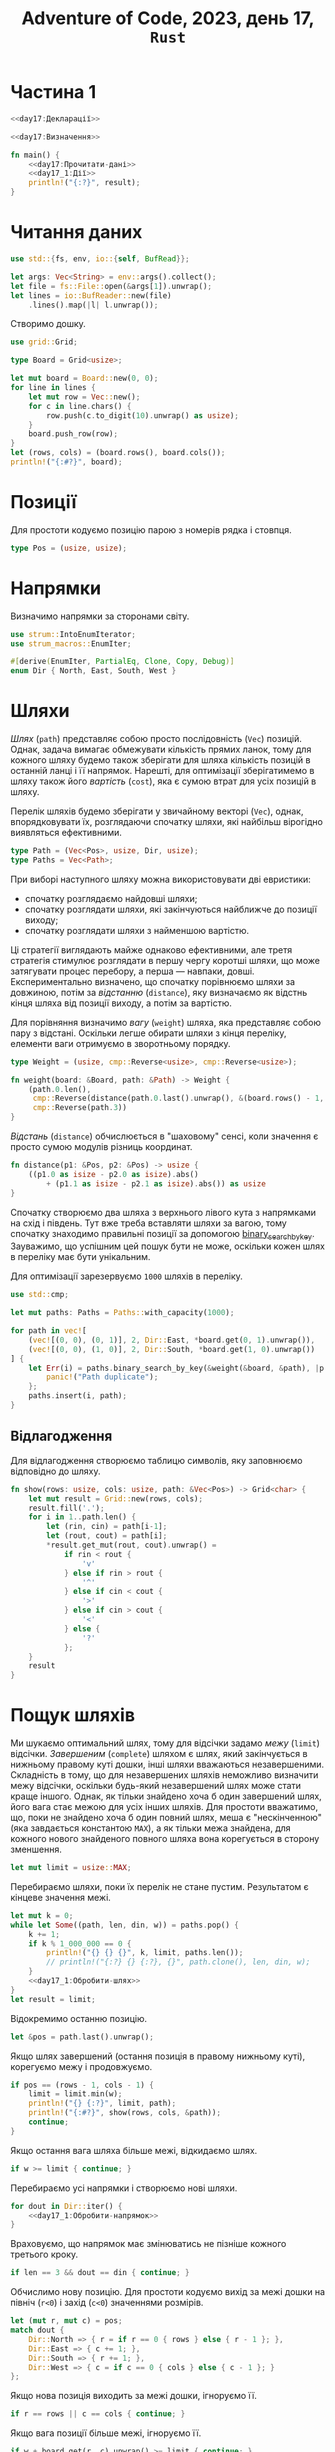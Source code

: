 #+title: Adventure of Code, 2023, день 17, =Rust=

* Частина 1
:PROPERTIES:
:ID:       e6284851-b1c1-4e8f-a3f9-42ba60af32da
:END:

#+begin_src rust :noweb yes :mkdirp yes :tangle src/bin/day17_1.rs
  <<day17:Декларації>>

  <<day17:Визначення>>

  fn main() {
      <<day17:Прочитати-дані>>
      <<day17_1:Дії>>
      println!("{:?}", result);
  }
#+end_src

* Читання даних

#+begin_src rust :noweb-ref day17:Декларації
  use std::{fs, env, io::{self, BufRead}};
#+end_src

#+begin_src rust :noweb-ref day17:Прочитати-дані
  let args: Vec<String> = env::args().collect();
  let file = fs::File::open(&args[1]).unwrap();
  let lines = io::BufReader::new(file)
      .lines().map(|l| l.unwrap());
#+end_src

Створимо дошку.

#+begin_src rust :noweb-ref day17:Декларації
  use grid::Grid;
#+end_src

#+begin_src rust :noweb-ref day17:Визначення
  type Board = Grid<usize>;
#+end_src

#+begin_src rust :noweb-ref day17:Прочитати-дані
  let mut board = Board::new(0, 0);
  for line in lines {
      let mut row = Vec::new();
      for c in line.chars() {
          row.push(c.to_digit(10).unwrap() as usize);
      }
      board.push_row(row);
  }
  let (rows, cols) = (board.rows(), board.cols());
  println!("{:#?}", board);
#+end_src

* Позиції

Для простоти кодуємо позицію парою з номерів рядка і стовпця.

#+begin_src rust :noweb-ref day17:Визначення
  type Pos = (usize, usize);
#+end_src

* Напрямки

Визначимо напрямки за сторонами світу.

#+begin_src rust :noweb-ref day17:Декларації
  use strum::IntoEnumIterator;
  use strum_macros::EnumIter;
#+end_src

#+begin_src rust :noweb-ref day17:Визначення
  #[derive(EnumIter, PartialEq, Clone, Copy, Debug)]
  enum Dir { North, East, South, West }
#+end_src

* Шляхи
:PROPERTIES:
:ID:       795d38ca-1d26-437a-8330-d830411a64d0
:END:

/Шлях/ (=path=) представляє собою просто послідовність (~Vec~) позицій. Однак, задача вимагає обмежувати
кількість прямих ланок, тому для кожного шляху будемо також зберігати для шляха кількість позицій в
останній ланці і її напрямок. Нарешті, для оптимізації зберігатимемо в шляху також його /вартість/
(=cost=), яка є сумою втрат для усіх позицій в шляху.

Перелік шляхів будемо зберігати у звичайному векторі (~Vec~), однак, впорядковувати їх, розглядаючи
спочатку шляхи, які найбільш вірогідно виявляться ефективними.

#+begin_src rust :noweb-ref day17:Визначення
  type Path = (Vec<Pos>, usize, Dir, usize);
  type Paths = Vec<Path>;
#+end_src

При виборі наступного шляху можна використовувати дві евристики:

- спочатку розглядаємо найдовші шляхи;
- спочатку розглядати шляхи, які закінчуються найближче до позиції виходу;
- спочатку розглядати шляхи з найменшою вартістю.

Ці стратегії виглядають майже однаково ефективними, але третя стратегія стимулює розглядати в першу чергу
коротші шляхи, що може затягувати процес перебору, а перша --- навпаки, довші. Експериментально
визначено, що спочатку порівнюємо шляхи за довжиною, потім за /відстанню/ (=distance=), яку визначаємо як
відстнь кінця шляха від позиції виходу, а потім за вартістю.

Для порівняння визначимо /вагу/ (=weight=) шляха, яка представляє собою пару з відстані. Оскільки легше
обирати шляхи з кінця переліку, елементи ваги отримуємо в зворотньому порядку.

#+begin_src rust :noweb-ref day17:Визначення
  type Weight = (usize, cmp::Reverse<usize>, cmp::Reverse<usize>);

  fn weight(board: &Board, path: &Path) -> Weight {
      (path.0.len(),
       cmp::Reverse(distance(path.0.last().unwrap(), &(board.rows() - 1, board.cols() - 1))),
       cmp::Reverse(path.3))
  }
#+end_src

/Відстань/ (=distance=) обчислюється в "шаховому" сенсі, коли значення є просто сумою модулів різниць
координат.

#+begin_src rust :noweb-ref day17:Визначення
  fn distance(p1: &Pos, p2: &Pos) -> usize {
      ((p1.0 as isize - p2.0 as isize).abs()
          + (p1.1 as isize - p2.1 as isize).abs()) as usize
  }
#+end_src

Спочатку створюємо два шляха з верхнього лівого кута з напрямками на схід і південь. Тут вже треба
вставляти шляхи за вагою, тому спочатку знаходимо правильні позиції за допомогою
[[https://doc.rust-lang.org/std/primitive.slice.html#method.binary_search_by_key][binary_search_by_key]]. Зауважимо, що успішним цей пошук бути не може, оскільки кожен шлях в переліку має
бути унікальним.

Для оптимізації зарезервуємо ~1000~ шляхів в переліку.

#+begin_src rust :noweb-ref day17:Декларації
  use std::cmp;
#+end_src

#+begin_src rust :noweb-ref day17_1:Дії
  let mut paths: Paths = Paths::with_capacity(1000);

  for path in vec![
      (vec![(0, 0), (0, 1)], 2, Dir::East, *board.get(0, 1).unwrap()),
      (vec![(0, 0), (1, 0)], 2, Dir::South, *board.get(1, 0).unwrap())
  ] {
      let Err(i) = paths.binary_search_by_key(&weight(&board, &path), |p| { weight(&board, p) }) else {
          panic!("Path duplicate");
      };
      paths.insert(i, path);
  }
#+end_src

** Відлагодження

Для відлагодження створюємо таблицю символів, яку заповнюємо відповідно до шляху.

#+begin_src rust :noweb-ref day17:Визначення
  fn show(rows: usize, cols: usize, path: &Vec<Pos>) -> Grid<char> {
      let mut result = Grid::new(rows, cols);
      result.fill('.');
      for i in 1..path.len() {
          let (rin, cin) = path[i-1];
          let (rout, cout) = path[i];
          ,*result.get_mut(rout, cout).unwrap() =
              if rin < rout {
                  'v'
              } else if rin > rout {
                  '^'
              } else if cin < cout {
                  '>'
              } else if cin > cout {
                  '<'
              } else {
                  '?'
              };
      }
      result
  }
#+end_src

* Пощук шляхів

Ми шукаємо оптимальний шлях, тому для відсічки задамо /межу/ (=limit=) відсічки. /Завершеним/
(=complete=) шляхом є шлях, який закінчується в нижньому правому куті дошки, інші шляхи вважаються
незавершеними. Складність в тому, що для незавершених шляхів неможливо визначити межу відсічки, оскільки
будь-який незавершений шлях може стати краще іншого. Однак, як тільки знайдено хоча б один завершений
шлях, його вага стає межою для усіх інших шляхів. Для простоти вважатимо, що, поки не знайдено хоча б
один повний шлях, меша є "нескінченною" (яка завдається константою ~MAX~), а як тільки межа знайдена, для
кожного нового знайденого повного шляха вона корегується в сторону зменшення.

#+begin_src rust :noweb-ref day17_1:Дії
  let mut limit = usize::MAX;
#+end_src

Перебираємо шляхи, поки їх перелік не стане пустим. Результатом є кінцеве значення межі.

#+begin_src rust :noweb yes :noweb-ref day17_1:Дії
  let mut k = 0;
  while let Some((path, len, din, w)) = paths.pop() {
      k += 1;
      if k % 1_000_000 == 0 {
          println!("{} {} {}", k, limit, paths.len());
          // println!("{:?} {} {:?}, {}", path.clone(), len, din, w);
      }
      <<day17_1:Обробити-шлях>>
  }
  let result = limit;
#+end_src

Відокремимо останню позицію.

#+begin_src rust :noweb yes :noweb-ref day17_1:Обробити-шлях
  let &pos = path.last().unwrap();
#+end_src

Якщо шлях завершений (остання позиція в правому нижньому куті), корегуємо межу і продовжуємо.

#+begin_src rust :noweb yes :noweb-ref day17_1:Обробити-шлях
  if pos == (rows - 1, cols - 1) {
      limit = limit.min(w);
      println!("{} {:?}", limit, path);
      println!("{:#?}", show(rows, cols, &path));
      continue;
  }
#+end_src

Якщо остання вага шляха більше межі, відкидаємо шлях.

#+begin_src rust :noweb yes :noweb-ref day17_1:Обробити-шлях
  if w >= limit { continue; }
#+end_src

Перебираємо усі напрямки і створюємо нові шляхи.

#+begin_src rust :noweb yes :noweb-ref day17_1:Обробити-шлях
  for dout in Dir::iter() {
      <<day17_1:Обробити-напрямок>>
  }
#+end_src

Враховуємо, що напрямок має змінюватись не пізніше кожного третього кроку.

#+begin_src rust :noweb yes :noweb-ref day17_1:Обробити-напрямок
  if len == 3 && dout == din { continue; }
#+end_src

Обчислимо нову позицію. Для простоти кодуємо вихід за межі дошки на північ (~r<0~) і захід (~c<0~)
значеннями розмірів.

#+begin_src rust :noweb yes :noweb-ref day17_1:Обробити-напрямок
  let (mut r, mut c) = pos;
  match dout {
      Dir::North => { r = if r == 0 { rows } else { r - 1 }; },
      Dir::East => { c += 1; },
      Dir::South => { r += 1; },
      Dir::West => { c = if c == 0 { cols } else { c - 1 }; }
  };
#+end_src

Якщо нова позиція виходить за межі дошки, ігноруємо її.

#+begin_src rust :noweb yes :noweb-ref day17_1:Обробити-напрямок
  if r == rows || c == cols { continue; }
#+end_src

Якщо вага позиції більше межі, ігноруємо її.

#+begin_src rust :noweb yes :noweb-ref day17_1:Обробити-напрямок
  if w + board.get(r, c).unwrap() >= limit { continue; }
#+end_src

Якщо позиція вже входить в шлях, ігноруємо її.

#+begin_src rust :noweb yes :noweb-ref day17_1:Обробити-напрямок
  if path.contains(&(r, c)) { continue; }
#+end_src

Додаємо новий шлях з новою позицією.

#+begin_src rust :noweb yes :noweb-ref day17_1:Обробити-напрямок
  let mut path = path.clone();
  path.push((r, c));
  let path = (path, if dout == din { len + 1 } else { 1 }, dout, w + board.get(r, c).unwrap());
#+end_src

Вставляємо шлях на своє місце в переліку за допомогою двійкового пошуку. Тут складність в тому, що ключі
можуть дублюватися, тому двійковий пошук може знайти паразитний "дубль", інший шлях з тим саме ключем. В
такому разі вставляємо новий шлях в кінець, як найбільш перспективний.

#+begin_src rust :noweb yes :noweb-ref day17_1:Обробити-напрямок
  let i = match paths.binary_search_by_key(&weight(&board, &path), |p| weight(&board, p)) {
      Err(i) => i,
      Ok(i) => i + 1
  };
  paths.insert(i, path);
#+end_src

* Тестування

Перевіримо оптимальний шлях.

#+begin_src rust :noweb yes :noweb-ref day17:Визначення
  fn read_board(name: &str) -> Board {
      let file = fs::File::open(name).unwrap();
      let lines = io::BufReader::new(file)
          .lines().map(|l| l.unwrap());
      let mut board = Board::new(0, 0);
      for line in lines {
          let mut row = Vec::new();
          for c in line.chars() {
              row.push(c.to_digit(10).unwrap() as usize);
          }
          board.push_row(row);
      }
      board
  }

  fn cost(board: &Board, path: &Vec<Pos>) -> usize {
      path.iter().skip(1).fold(0, |a, (r, c)| a + board.get(*r, *c).unwrap())
  }

  #[test]
  fn test_optimal() {
      let board = read_board("day17_debug.txt");
      let opt = vec![
          (0, 0), (0, 1), (0, 2),
          (1, 2), (1, 3), (1, 4), (1, 5),
          (0, 5), (0, 6), (0, 7), (0, 8),
          (1, 8),
          (2, 8), (2, 9), (2, 10),
          (3, 10), (4, 10),
          (4, 11), (5, 11), (6, 11), (7, 11),
          (7, 12), (8, 12), (9, 12), (10, 12),
          (10, 11), (11, 11), (12, 11), (12, 12)
      ];
      println!("{:#?}", show(13, 13, &opt));
      assert_eq!(cost(&board, &opt), 102);
  }
#+end_src

* COMMENT Рекурсивний обхід

Пряма реалізація нагадує рекурсивний обхід варіантів з використанням штучного "стеку" у вигляді переліку
шляхів. Можливо, що більшість часу відбирає перетворення структур, в той час, як зберігання структур на
стеку може значно пришвидшити обробку.

Нехай рекурсивна функція ~mincost~ приймає шлях ~path~ та необхідні для ефективності характеристики:
дошку ~board~, поточну позицію ~pos~, кількість позицій до завершення ланки ~rest~, поточний напрямок
~din~, вартість шляха ~cost~ та поточний поріг ~limit~. Ця функція повертає мінімальну вартість для
продовження шляху в цій точці, або нічого, якщо немає ефективних шляхів з цієї позиції.

Для відлагодження додамо також параметр ~depth~. Коли він дорівнює ~0~, просто повертаємо поточне
значення ~cost~.

Для відлагодження введемо параметр ~step~, який буде підраховувати загальну кількість опрацьованих шляхів
і показувати прогрес.

#+begin_src rust :noweb yes :noweb-ref day17:Визначення
  fn mincost(
      board: &Board, path: &Vec<Pos>, pos: Pos, rest: usize, din: Dir, cost: usize, limit: usize, depth: usize, step: &mut usize
  ) -> Option<usize> {
      ,*step += 1;
      if *step % 10_000_000 == 0 { println!("{} {} {}", *step, limit, usize::MAX - depth); }
      if depth == 0 {
          //println!("{} {:?}", cost, path);
          return Some(cost);
      }
      <<day17:mincost:Дії>>
  }
#+end_src

Зробимо виклик для початкової позиції.

#+begin_src rust :noweb yes :noweb-ref day17_1:Дії
  let mut step = 0;
  let result = mincost(&board, &vec![(0, 0)], (0, 1), 1, Dir::East, 0, usize::MAX, usize::MAX, &mut step)
      .min(mincost(&board, &vec![(0, 0)], (1, 0), 1, Dir::South, 0, usize::MAX, usize::MAX, &mut step));
#+end_src

Якщо позиція є кінцевою, обчислюємо і повертаємо вартість шляха. Для зручності визначимо синоними для
кількості рядків (~rows~) і стовбців (~cols~), а також обрахуємо нову вартість шляха.

Обчислена вартість шляха не може бути більше межі.

#+begin_src rust :noweb yes :noweb-ref day17:mincost:Дії
  let (rows, cols) = (board.rows(), board.cols());
  let cost = cost + *board.get(pos.0, pos.1).unwrap();
  if pos == (rows - 1, cols - 1) {
      println!("{} {}", limit, cost);
      //println!("{:#?}", show(rows, cols, &path));
      return Some(cost);
  }
#+end_src

Утворимо новий шлях, додавши до нього поточну позицію.

#+begin_src rust :noweb yes :noweb-ref day17:mincost:Дії
  let mut path = path.clone();
  path.push(pos);
#+end_src

Перебираємо усі напрямки і збираємо в перелік набори координат нових позицій, їх напрямки і вартості.

#+begin_src rust :noweb yes :noweb-ref day17:mincost:Дії
  let mut variants = Dir::iter()
      .filter_map(|dout| {
          <<day17:mincost:Обробити-напрямок>>
          Some(((r, c), dout, *board.get(r, c).unwrap()))
      })
      .collect::<Vec<_>>();
#+end_src

Відкинемо той саме напрямок, якщо поточний залишок дорівнює нулю.

#+begin_src rust :noweb yes :noweb-ref day17:mincost:Обробити-напрямок
  if rest == 0 && dout == din { return None; }
#+end_src

Обчислюємо нову позицію.

#+begin_src rust :noweb yes :noweb-ref day17:mincost:Обробити-напрямок
  let (mut r, mut c) = pos;
  match dout {
      Dir::North => { r = if r == 0 { return None; } else { r - 1 }; },
      Dir::East => { c += 1; },
      Dir::South => { r += 1; },
      Dir::West => { c = if c == 0 { return None; } else { c - 1 }; }
  };
#+end_src

Якщо нова позиція виходить за межі дошки, відкидаємо напрямок.

#+begin_src rust :noweb yes :noweb-ref day17:mincost:Обробити-напрямок
  if r == rows || c == cols { return None; }
#+end_src

Якщо вартість шляха для нової позиції більше межі, відкидаємо напрямок.

#+begin_src rust :noweb yes :noweb-ref day17:mincost:Обробити-напрямок
  if cost + *board.get(r, c).unwrap() >= limit { return None; }
#+end_src

Якщо нова позиція вже входить до шляху, напрямок також відкидається.

#+begin_src rust :noweb yes :noweb-ref day17:mincost:Обробити-напрямок
  if path.contains(&(r, c)) { return None; }
#+end_src

Відсортуємо перелік варіантів за вагою, тобто спочатку за відстанню від кінцевої точки, а потім за вартістю.

#+begin_src rust :noweb yes :noweb-ref day17:mincost:Дії
  variants.sort_by_key(|v| (distance(&v.0, &(rows - 1, cols - 1)), v.2));
#+end_src

Для кожного варіанта обчислимо рекурсивно мінімальну вартість шляха і потім повернемо мінімальну вартість
з усіх. Під час перебору уточнюємо межу.

#+begin_src rust :noweb yes :noweb-ref day17:mincost:Дії
  let mut limit = limit;
  variants.iter()
      .filter_map(|&(pos, dout, _)| {
          let rest = if dout == din { rest - 1 } else { 2 };
          let result = mincost(&board, &path, pos, rest, dout, cost, limit, depth - 1, step);
          if let Some(result) = result {
              limit = limit.min(result);
          }
          result
      })
      .min()        
#+end_src

